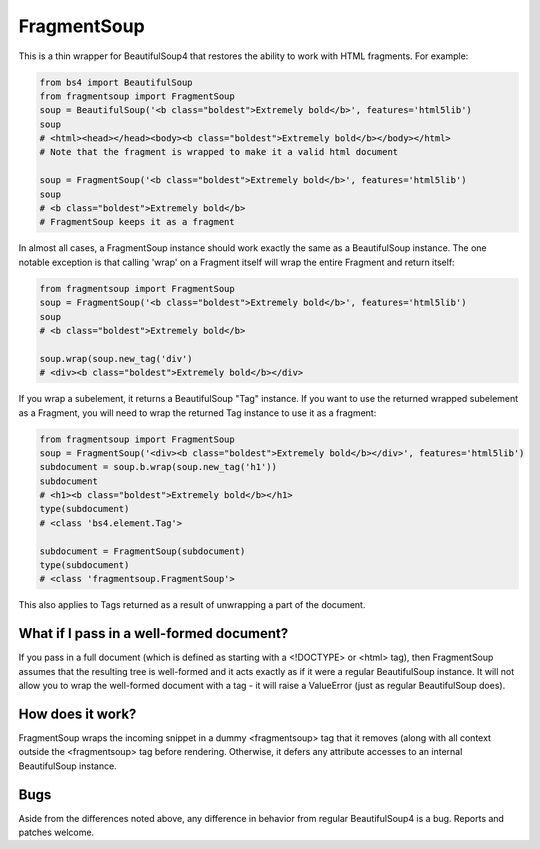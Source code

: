 FragmentSoup
############

This is a thin wrapper for BeautifulSoup4 that restores the ability to work with 
HTML fragments. For example:

.. code-block:: python

    from bs4 import BeautifulSoup
    from fragmentsoup import FragmentSoup
    soup = BeautifulSoup('<b class="boldest">Extremely bold</b>', features='html5lib')
    soup
    # <html><head></head><body><b class="boldest">Extremely bold</b></body></html>
    # Note that the fragment is wrapped to make it a valid html document

    soup = FragmentSoup('<b class="boldest">Extremely bold</b>', features='html5lib')
    soup
    # <b class="boldest">Extremely bold</b>
    # FragmentSoup keeps it as a fragment

In almost all cases, a FragmentSoup instance should work exactly the same as a
BeautifulSoup instance. The one notable exception is that calling 'wrap' on a Fragment
itself will wrap the entire Fragment and return itself:

.. code-block:: python

    from fragmentsoup import FragmentSoup
    soup = FragmentSoup('<b class="boldest">Extremely bold</b>', features='html5lib')
    soup
    # <b class="boldest">Extremely bold</b>

    soup.wrap(soup.new_tag('div') 
    # <div><b class="boldest">Extremely bold</b></div>

If you wrap a subelement, it returns a BeautifulSoup "Tag" instance. If you want to use
the returned wrapped subelement as a Fragment, you will need to wrap the returned Tag
instance to use it as a fragment:

.. code-block:: python

    from fragmentsoup import FragmentSoup
    soup = FragmentSoup('<div><b class="boldest">Extremely bold</b></div>', features='html5lib')
    subdocument = soup.b.wrap(soup.new_tag('h1'))
    subdocument
    # <h1><b class="boldest">Extremely bold</b></h1>
    type(subdocument)
    # <class 'bs4.element.Tag'>

    subdocument = FragmentSoup(subdocument)
    type(subdocument)
    # <class 'fragmentsoup.FragmentSoup'>
    

This also applies to Tags returned as a result of unwrapping a part of the document.

What if I pass in a well-formed document?
=========================================

If you pass in a full document (which is defined as starting with a <!DOCTYPE> or <html>
tag), then FragmentSoup assumes that the resulting tree is well-formed and it acts exactly
as if it were a regular BeautifulSoup instance. It will not allow you to wrap the well-formed
document with a tag - it will raise a ValueError (just as regular BeautifulSoup does).

How does it work?
=================

FragmentSoup wraps the incoming snippet in a dummy <fragmentsoup> tag that it removes (along with
all context outside the <fragmentsoup> tag before rendering. Otherwise, it defers any attribute 
accesses to an internal BeautifulSoup instance.

Bugs
====

Aside from the differences noted above, any difference in behavior from regular BeautifulSoup4
is a bug. Reports and patches welcome.


